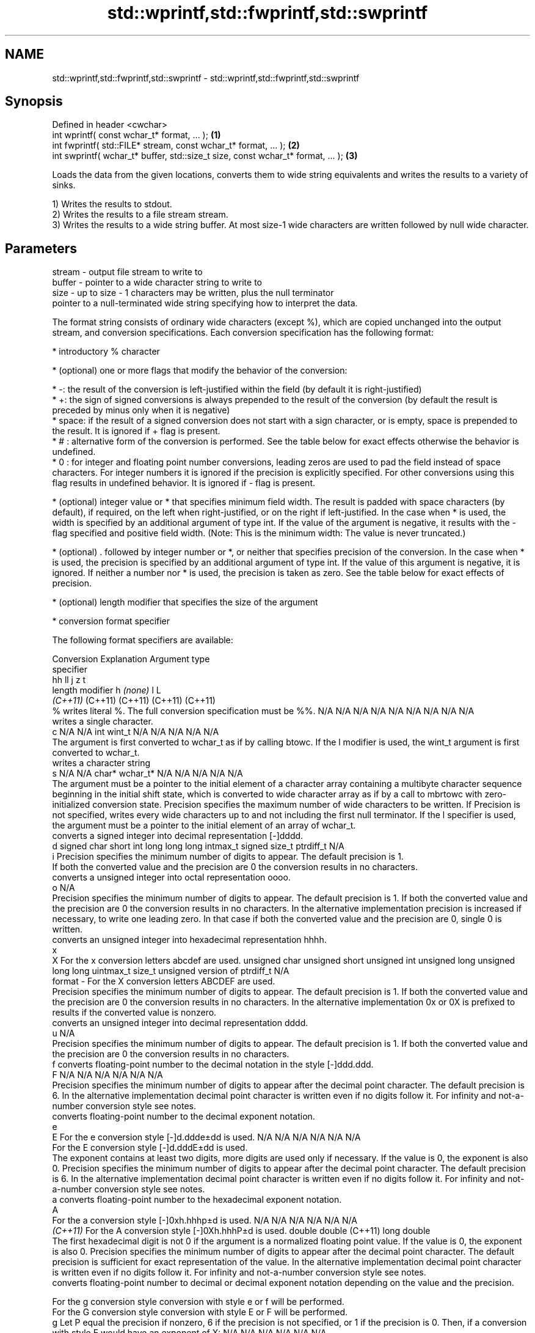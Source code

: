 .TH std::wprintf,std::fwprintf,std::swprintf 3 "2020.03.24" "http://cppreference.com" "C++ Standard Libary"
.SH NAME
std::wprintf,std::fwprintf,std::swprintf \- std::wprintf,std::fwprintf,std::swprintf

.SH Synopsis
   Defined in header <cwchar>
   int wprintf( const wchar_t* format, ... );                                     \fB(1)\fP
   int fwprintf( std::FILE* stream, const wchar_t* format, ... );                 \fB(2)\fP
   int swprintf( wchar_t* buffer, std::size_t size, const wchar_t* format, ... ); \fB(3)\fP

   Loads the data from the given locations, converts them to wide string equivalents and writes the results to a variety of sinks.

   1) Writes the results to stdout.
   2) Writes the results to a file stream stream.
   3) Writes the results to a wide string buffer. At most size-1 wide characters are written followed by null wide character.

.SH Parameters

   stream - output file stream to write to
   buffer - pointer to a wide character string to write to
   size   - up to size - 1 characters may be written, plus the null terminator
            pointer to a null-terminated wide string specifying how to interpret the data.

            The format string consists of ordinary wide characters (except %), which are copied unchanged into the output stream, and conversion specifications. Each conversion specification has the following format:

                  * introductory % character

                  * (optional) one or more flags that modify the behavior of the conversion:

                          * -: the result of the conversion is left-justified within the field (by default it is right-justified)
                          * +: the sign of signed conversions is always prepended to the result of the conversion (by default the result is preceded by minus only when it is negative)
                          * space: if the result of a signed conversion does not start with a sign character, or is empty, space is prepended to the result. It is ignored if + flag is present.
                          * # : alternative form of the conversion is performed. See the table below for exact effects otherwise the behavior is undefined.
                          * 0 : for integer and floating point number conversions, leading zeros are used to pad the field instead of space characters. For integer numbers it is ignored if the precision is explicitly specified. For other conversions using this flag results in undefined behavior. It is ignored if - flag is present.

                  * (optional) integer value or * that specifies minimum field width. The result is padded with space characters (by default), if required, on the left when right-justified, or on the right if left-justified. In the case when * is used, the width is specified by an additional argument of type int. If the value of the argument is negative, it results with the - flag specified and positive field width. (Note: This is the minimum width: The value is never truncated.)

                  * (optional) . followed by integer number or *, or neither that specifies precision of the conversion. In the case when * is used, the precision is specified by an additional argument of type int. If the value of this argument is negative, it is ignored. If neither a number nor * is used, the precision is taken as zero. See the table below for exact effects of precision.

                  * (optional) length modifier that specifies the size of the argument

                  * conversion format specifier

            The following format specifiers are available:

            Conversion                                                                                                                                                                                                                                                                                Explanation                                                                                                                                                                                                                                                                                                                                                 Argument type
            specifier
                                                                                                                                                                                                                                                                                                                                                                                                                                                                                                                                                                                                       hh                                                          ll             j           z                      t
                                                                                                                                                                                                                                                                                               length modifier                                                                                                                                                                                                                                                                                                        h           \fI(none)\fP          l                                                                                       L
                                                                                                                                                                                                                                                                                                                                                                                                                                                                                                                                                                                                     \fI(C++11)\fP                                                    (C++11)        (C++11)     (C++11)                (C++11)
                %      writes literal %. The full conversion specification must be %%.                                                                                                                                                                                                                                                                                                                                                                                                                                                                                                            N/A           N/A            N/A          N/A            N/A                N/A       N/A            N/A                           N/A
                          writes a single character.
                c                                                                                                                                                                                                                                                                                                                                                                                                                                                                                                                                                                                 N/A           N/A            int          wint_t         N/A                N/A       N/A            N/A                           N/A
                       The argument is first converted to wchar_t as if by calling btowc. If the l modifier is used, the wint_t argument is first converted to wchar_t.
                          writes a character string
                s                                                                                                                                                                                                                                                                                                                                                                                                                                                                                                                                                                                 N/A           N/A            char*        wchar_t*       N/A                N/A       N/A            N/A                           N/A
                       The argument must be a pointer to the initial element of a character array containing a multibyte character sequence beginning in the initial shift state, which is converted to wide character array as if by a call to mbrtowc with zero-initialized conversion state. Precision specifies the maximum number of wide characters to be written. If Precision is not specified, writes every wide characters up to and not including the first null terminator. If the l specifier is used, the argument must be a pointer to the initial element of an array of wchar_t.
                          converts a signed integer into decimal representation [-]dddd.
                d                                                                                                                                                                                                                                                                                                                                                                                                                                                                                                                                                                                 signed char   short          int          long           long long          intmax_t  signed size_t  ptrdiff_t                     N/A
                i      Precision specifies the minimum number of digits to appear. The default precision is 1.
                       If both the converted value and the precision are 0 the conversion results in no characters.
                          converts a unsigned integer into octal representation oooo.
                o                                                                                                                                                                                                                                                                                                                                                                                                                                                                                                                                                                                                                                                                                                                    N/A
                       Precision specifies the minimum number of digits to appear. The default precision is 1. If both the converted value and the precision are 0 the conversion results in no characters. In the alternative implementation precision is increased if necessary, to write one leading zero. In that case if both the converted value and the precision are 0, single 0 is written.
                          converts an unsigned integer into hexadecimal representation hhhh.
                x
                X      For the x conversion letters abcdef are used.                                                                                                                                                                                                                                                                                                                                                                                                                                                                                                                              unsigned char unsigned short unsigned int unsigned long  unsigned long long uintmax_t size_t         unsigned version of ptrdiff_t N/A
   format -            For the X conversion letters ABCDEF are used.
                       Precision specifies the minimum number of digits to appear. The default precision is 1. If both the converted value and the precision are 0 the conversion results in no characters. In the alternative implementation 0x or 0X is prefixed to results if the converted value is nonzero.
                          converts an unsigned integer into decimal representation dddd.
                u                                                                                                                                                                                                                                                                                                                                                                                                                                                                                                                                                                                                                                                                                                                    N/A
                       Precision specifies the minimum number of digits to appear. The default precision is 1. If both the converted value and the precision are 0 the conversion results in no characters.
                f         converts floating-point number to the decimal notation in the style [-]ddd.ddd.
                F                                                                                                                                                                                                                                                                                                                                                                                                                                                                                                                                                                                 N/A           N/A                                        N/A                N/A       N/A            N/A
                       Precision specifies the minimum number of digits to appear after the decimal point character. The default precision is 6. In the alternative implementation decimal point character is written even if no digits follow it. For infinity and not-a-number conversion style see notes.
                          converts floating-point number to the decimal exponent notation.
                e
                E      For the e conversion style [-]d.ddde±dd is used.                                                                                                                                                                                                                                                                                                                                                                                                                                                                                                                           N/A           N/A                                        N/A                N/A       N/A            N/A
                       For the E conversion style [-]d.dddE±dd is used.
                       The exponent contains at least two digits, more digits are used only if necessary. If the value is 0, the exponent is also 0. Precision specifies the minimum number of digits to appear after the decimal point character. The default precision is 6. In the alternative implementation decimal point character is written even if no digits follow it. For infinity and not-a-number conversion style see notes.
                a         converts floating-point number to the hexadecimal exponent notation.
                A
                       For the a conversion style [-]0xh.hhhp±d is used.                                                                                                                                                                                                                                                                                                                                                                                                                                                                                                                          N/A           N/A                                        N/A                N/A       N/A            N/A
             \fI(C++11)\fP   For the A conversion style [-]0Xh.hhhP±d is used.                                                                                                                                                                                                                                                                                                                                                                                                                                                                                                                                                       double       double (C++11)                                                                           long double
                       The first hexadecimal digit is not 0 if the argument is a normalized floating point value. If the value is 0, the exponent is also 0. Precision specifies the minimum number of digits to appear after the decimal point character. The default precision is sufficient for exact representation of the value. In the alternative implementation decimal point character is written even if no digits follow it. For infinity and not-a-number conversion style see notes.
                          converts floating-point number to decimal or decimal exponent notation depending on the value and the precision.

                       For the g conversion style conversion with style e or f will be performed.
                       For the G conversion style conversion with style E or F will be performed.
                g      Let P equal the precision if nonzero, 6 if the precision is not specified, or 1 if the precision is 0. Then, if a conversion with style E would have an exponent of X:                                                                                                                                                                                                                                                                                                                                                                                                   N/A           N/A                                        N/A                N/A       N/A            N/A
                G
                         * if P > X ≥ −4, the conversion is with style f or F and precision P − 1 − X.
                         * otherwise, the conversion is with style e or E and precision P − 1.

                       Unless alternative representation is requested the trailing zeros are removed, also the decimal point character is removed if no fractional part is left. For infinity and not-a-number conversion style see notes.
                          returns the number of characters written so far by this call to the function.
                n                                                                                                                                                                                                                                                                                                                                                                                                                                                                                                                                                                                 signed char*  short*         int*         long*          long long*         intmax_t* signed size_t* ptrdiff_t*                    N/A
                       The result is written to the value pointed to by the argument. The specification may not contain any flag, field width, or precision.
                p      writes an implementation defined character sequence defining a pointer.                                                                                                                                                                                                                                                                                                                                                                                                                                                                                                    N/A           N/A            void*        N/A            N/A                N/A       N/A            N/A                           N/A

            The floating point conversion functions convert infinity to inf or infinity. Which one is used is implementation defined.

            Not-a-number is converted to nan or nan(char_sequence). Which one is used is implementation defined.

            The conversions F, E, G, A output INF, INFINITY, NAN instead.

            Even though %c expects int argument, it is safe to pass a char because of the integer promotion that takes place when a variadic function is called.

            The correct conversion specifications for the fixed-width character types (int8_t, etc) are defined in the header <cinttypes> (although PRIdMAX, PRIuMAX, etc is synonymous with %jd, %ju, etc).

            The memory-writing conversion specifier %n is a common target of security exploits where format strings depend on user input and is not supported by the bounds-checked printf_s family of functions.

            There is a sequence point after the action of each conversion specifier; this permits storing multiple %n results in the same variable or, as an edge case, printing a string modified by an earlier %n within the same call.

            If a conversion specification is invalid, the behavior is undefined.
   ...    - arguments specifying data to print. If any argument after default conversions is not the type expected by the corresponding conversion specifier, or if there are fewer arguments than required by format, the behavior is undefined. If there are more arguments than required by format, the extraneous arguments are evaluated and ignored

.SH Return value

   1,2) Number of wide characters written if successful or negative value if an error occurred.
   3) Number of wide characters written (not counting the terminating null wide character) if successful or negative value if an encoding error occurred or if the number of characters to be generated was equal or greater than size (including when size is zero)

.SH Notes

   While narrow strings provide std::snprintf, which makes it possible to determine the required output buffer size, there is no equivalent for wide strings, and in order to determine the buffer size, the program may need to call std::swprintf, check the result value, and reallocate a larger buffer, trying again until successful.

.SH Example

   
// Run this code

 #include <iostream>
 #include <locale>
 #include <clocale>
 #include <cwchar>

 int main()
 {
     char narrow_str[] = "z\\u00df\\u6c34\\U0001f34c";
                     // or "zß水🍌"
                     // or "\\x7a\\xc3\\x9f\\xe6\\xb0\\xb4\\xf0\\x9f\\x8d\\x8c";
     wchar_t warr[29]; // the expected string is 28 characters plus 1 null terminator
     std::setlocale(LC_ALL, "en_US.utf8");

     std::swprintf(warr, sizeof warr/sizeof *warr,
                   L"Converted from UTF-8: '%s'", narrow_str);

     std::wcout.imbue(std::locale("en_US.utf8"));
     std::wcout << warr << '\\n';
 }

.SH Output:

 Converted from UTF-8: 'zß水🍌'

.SH See also

   printf
   fprintf   prints formatted output to stdout, a file stream or a buffer
   sprintf   \fI(function)\fP
   snprintf
   \fI(C++11)\fP
   vwprintf  prints formatted wide character output to stdout, a file stream
   vfwprintf or a buffer using variable argument list
   vswprintf \fI(function)\fP
   fputws    writes a wide string to a file stream
             \fI(function)\fP
